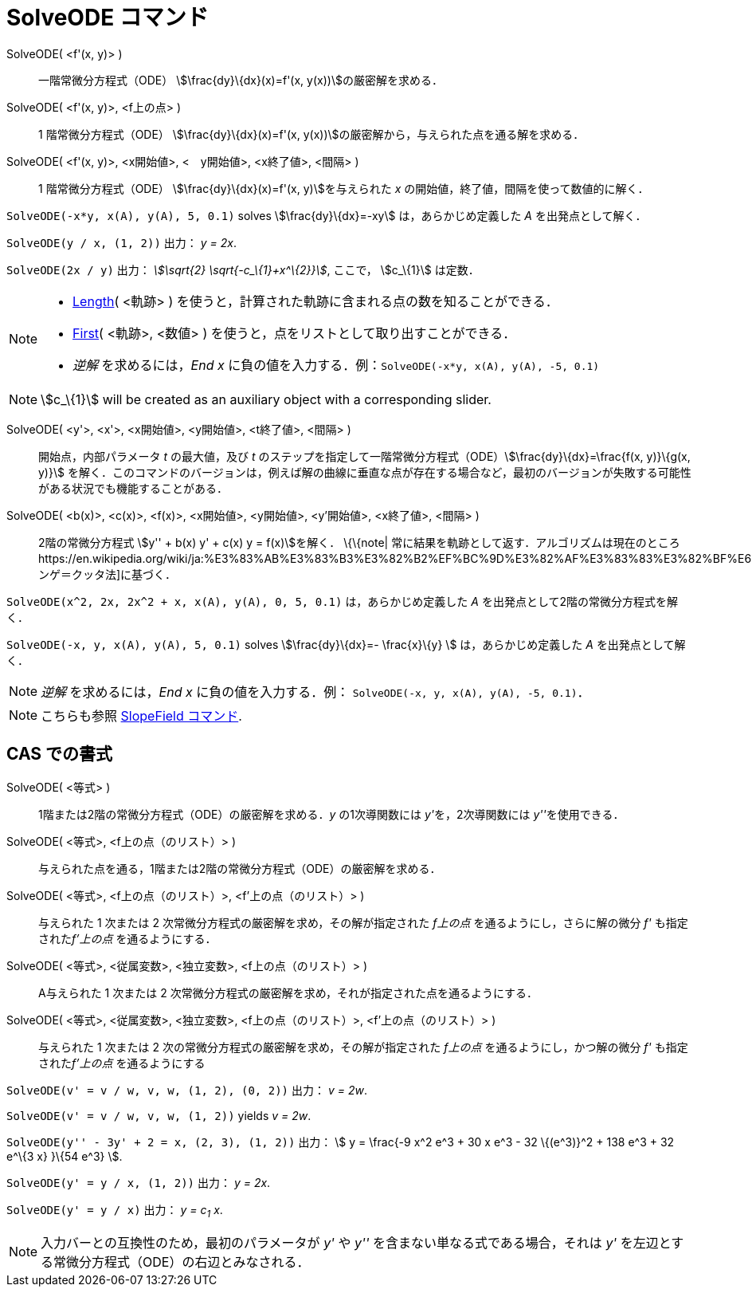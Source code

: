 = SolveODE コマンド
ifdef::env-github[:imagesdir: /ja/modules/ROOT/assets/images]

SolveODE( <f'(x, y)> )::
  一階常微分方程式（ODE） stem:[\frac{dy}\{dx}(x)=f'(x, y(x))]の厳密解を求める．
SolveODE( <f'(x, y)>, <f上の点> )::
  1 階常微分方程式（ODE） stem:[\frac{dy}\{dx}(x)=f'(x, y(x))]の厳密解から，与えられた点を通る解を求める．
SolveODE( <f'(x, y)>, <x開始値>, <　y開始値>, <x終了値>, <間隔> )::
  1 階常微分方程式（ODE） stem:[\frac{dy}\{dx}(x)=f'(x, y)]を与えられた _x_
  の開始値，終了値，間隔を使って数値的に解く．

[EXAMPLE]
====

`++SolveODE(-x*y, x(A), y(A), 5, 0.1)++` solves stem:[\frac{dy}\{dx}=-xy] は，あらかじめ定義した _A_
を出発点として解く．

====

[EXAMPLE]
====

`++SolveODE(y / x, (1, 2))++` 出力： _y = 2x_.

====

[EXAMPLE]
====

`++SolveODE(2x / y)++` 出力： _stem:[\sqrt{2} \sqrt{-c_\{1}+x^\{2}}]_, ここで， stem:[c_\{1}] は定数．

====

[NOTE]
====

* xref:/commands/Length.adoc[Length]( <軌跡> ) を使うと，計算された軌跡に含まれる点の数を知ることができる．
* xref:/commands/First.adoc[First]( <軌跡>, <数値> ) を使うと，点をリストとして取り出すことができる．
* _逆解_ を求めるには，_End x_ に負の値を入力する．例：`++SolveODE(-x*y, x(A), y(A), -5, 0.1)++`

====

[NOTE]
====

stem:[c_\{1}] will be created as an auxiliary object with a corresponding slider.

====

SolveODE( <y'>, <x'>, <x開始値>, <y開始値>, <t終了値>, <間隔> )::
  開始点，内部パラメータ _t_ の最大値，及び _t_
  のステップを指定して一階常微分方程式（ODE）stem:[\frac{dy}\{dx}=\frac{f(x, y)}\{g(x, y)}]
  を解く．このコマンドのバージョンは，例えば解の曲線に垂直な点が存在する場合など，最初のバージョンが失敗する可能性がある状況でも機能することがある．
SolveODE( <b(x)>, <c(x)>, <f(x)>, <x開始値>, <y開始値>, <y'開始値>, <x終了値>, <間隔> )::
  2階の常微分方程式 stem:[y'' + b(x) y' + c(x) y = f(x)]を解く．
  \{\{note|
  常に結果を軌跡として返す．アルゴリズムは現在のところhttps://en.wikipedia.org/wiki/ja:%E3%83%AB%E3%83%B3%E3%82%B2%EF%BC%9D%E3%82%AF%E3%83%83%E3%82%BF%E6%B3%95[ルンゲ＝クッタ法]に基づく．

[EXAMPLE]
====

`++SolveODE(x^2, 2x, 2x^2 + x, x(A), y(A), 0, 5, 0.1)++` は，あらかじめ定義した _A_
を出発点として2階の常微分方程式を解く．

====

[EXAMPLE]
====

`++SolveODE(-x, y, x(A), y(A), 5, 0.1)++` solves stem:[\frac{dy}\{dx}=- \frac{x}\{y} ] は，あらかじめ定義した _A_
を出発点として解く．

====

[NOTE]
====

_逆解_ を求めるには，_End x_ に負の値を入力する．例： `++SolveODE(-x, y, x(A), y(A), -5, 0.1)++`．

====

[NOTE]
====

こちらも参照 xref:/commands/SlopeField.adoc[SlopeField コマンド].

====

== CAS での書式

SolveODE( <等式> )::
  1階または2階の常微分方程式（ODE）の厳密解を求める．_y_ の1次導関数には __y'__を，2次導関数には __y''__を使用できる．
SolveODE( <等式>, <f上の点（のリスト）> )::
  与えられた点を通る，1階または2階の常微分方程式（ODE）の厳密解を求める．
SolveODE( <等式>, <f上の点（のリスト）>, <f'上の点（のリスト）> )::
  与えられた 1 次または 2 次常微分方程式の厳密解を求め，その解が指定された _f上の点_ を通るようにし，さらに解の微分 _f'_
  も指定された__f'上の点__ を通るようにする．
SolveODE( <等式>, <従属変数>, <独立変数>, <f上の点（のリスト）> )::
  A与えられた 1 次または 2 次常微分方程式の厳密解を求め，それが指定された点を通るようにする．
SolveODE( <等式>, <従属変数>, <独立変数>, <f上の点（のリスト）>, <f'上の点（のリスト）> )::
  与えられた 1 次または 2 次の常微分方程式の厳密解を求め，その解が指定された _f上の点_ を通るようにし，かつ解の微分 _f'_
  も指定された__f'上の点__ を通るようにする

[EXAMPLE]
====

`++SolveODE(v' = v / w, v,  w, (1, 2), (0, 2))++` 出力： _v = 2w_.

====

[EXAMPLE]
====

`++SolveODE(v' = v / w, v,  w, (1, 2))++` yields _v = 2w_.

====

[EXAMPLE]
====

`++SolveODE(y'' - 3y' + 2 = x, (2, 3), (1, 2))++` 出力： stem:[ y = \frac{-9 x^2 e^3 + 30 x e^3 - 32 \{(e^3)}^2 + 138
e^3 + 32 e^\{3 x} }\{54 e^3} ].

====

[EXAMPLE]
====

`++SolveODE(y' = y / x, (1, 2))++` 出力： _y = 2x_.

====

[EXAMPLE]
====

`++SolveODE(y' = y / x)++` 出力： _y = c~1~ x_.

====

[NOTE]
====

入力バーとの互換性のため，最初のパラメータが _y'_ や _y''_ を含まない単なる式である場合，それは _y'_
を左辺とする常微分方程式（ODE）の右辺とみなされる．

====
